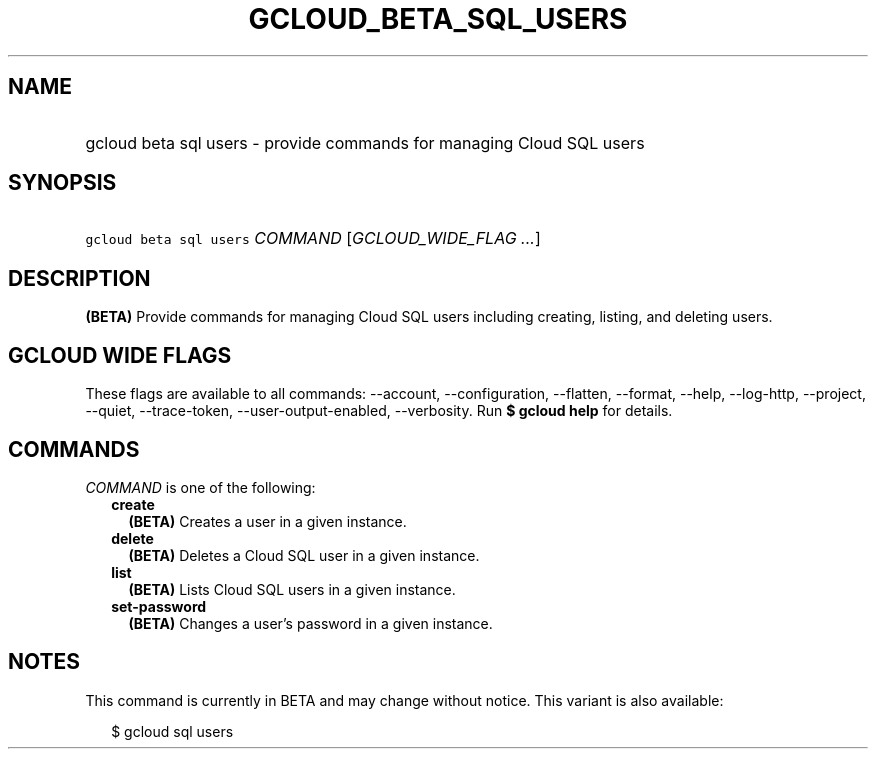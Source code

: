 
.TH "GCLOUD_BETA_SQL_USERS" 1



.SH "NAME"
.HP
gcloud beta sql users \- provide commands for managing Cloud SQL users



.SH "SYNOPSIS"
.HP
\f5gcloud beta sql users\fR \fICOMMAND\fR [\fIGCLOUD_WIDE_FLAG\ ...\fR]



.SH "DESCRIPTION"

\fB(BETA)\fR Provide commands for managing Cloud SQL users including creating,
listing, and deleting users.



.SH "GCLOUD WIDE FLAGS"

These flags are available to all commands: \-\-account, \-\-configuration,
\-\-flatten, \-\-format, \-\-help, \-\-log\-http, \-\-project, \-\-quiet,
\-\-trace\-token, \-\-user\-output\-enabled, \-\-verbosity. Run \fB$ gcloud
help\fR for details.



.SH "COMMANDS"

\f5\fICOMMAND\fR\fR is one of the following:

.RS 2m
.TP 2m
\fBcreate\fR
\fB(BETA)\fR Creates a user in a given instance.

.TP 2m
\fBdelete\fR
\fB(BETA)\fR Deletes a Cloud SQL user in a given instance.

.TP 2m
\fBlist\fR
\fB(BETA)\fR Lists Cloud SQL users in a given instance.

.TP 2m
\fBset\-password\fR
\fB(BETA)\fR Changes a user's password in a given instance.


.RE
.sp

.SH "NOTES"

This command is currently in BETA and may change without notice. This variant is
also available:

.RS 2m
$ gcloud sql users
.RE

